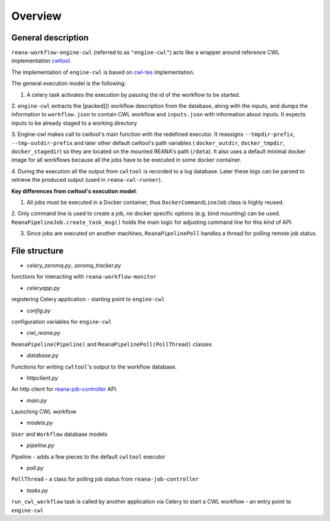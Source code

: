 Overview
===============

General description
----------------------------------

``reana-workflow-engine-cwl`` (referred to as ``"engine-cwl"``) acts like a wrapper around
reference CWL implementation `cwltool <https://github.com/common-workflow-language/cwltool>`_.

The implementation of ``engine-cwl`` is based on `cwl-tes <https://github.com/common-workflow-language/cwl-tes>`_ implementation.

The general execution model is the following:

1. A celery task activates the execution by passing the id of the workflow to be started.

2. ``engine-cwl`` extracts the [packed]() workflow description from the database, along with the inputs,
and dumps the information to ``workflow.json`` to contain CWL workflow and ``inputs.json`` with
information about inputs. It expects inputs to be already staged to a working directory

3. Engine-cwl makes call to cwltool's main function with the redefined executor.
It reassigns ``--tmpdir-prefix``, ``--tmp-outdir-prefix`` and later other default cwltool's path variables
( ``docker_outdir``, ``docker_tmpdir``, ``docker_stagedir``) so they are located on the mounted REANA's path (``/data``).
It also uses a default minimal docker image for all workflows because all the jobs have to be executed
in some docker container.

4. During the execution all the output from ``cwltool`` is recorded to a log database. Later these logs
can be parsed to retrieve the produced output (used in ``reana-cwl-runner``).

**Key differences from cwltool's execution model**:

1. All jobs must be executed in a Docker container, thus ``DockerCommandLineJob`` class is highly reused.

2. Only command line is used to create a job, no docker specific options (e.g. bind mounting) can be used.
``ReanaPipelineJob.create_task_msg()`` holds the main logic for adjusting command line for this kind of API.

3. Since jobs are executed on another machines, ``ReanaPipelinePoll`` handles a thread for polling remote job status.


File structure
------------------------

* *celery_zeromq.py*, *zeromq_tracker.py*

functions for interacting with ``reana-workflow-monitor``

* *celeryapp.py*

registering Celery application - starting point to ``engine-cwl``

* *config.py*

configuration variables for ``engine-cwl``

* *cwl_reana.py*

``ReanaPipeline(Pipeline)`` and ``ReanaPipelinePoll(PollThread)`` classes

* *database.py*

Functions for writing ``cwltool``'s output to the workflow database.

* *httpclient.py*

An http client for `reana-job-controller <http://reana-job-controller.readthedocs.io/>`_ API.

* *main.py*

Launching CWL workflow

* *models.py*

``User`` and ``Workflow`` database models

* *pipeline.py*

Pipeline - adds a few pieces to the default ``cwltool`` executor

* *poll.py*

``PollThread`` - a class for polling job status from ``reana-job-controller``

* *tasks.py*

``run_cwl_workflow`` task is called by another application via Celery to start a CWL workflow - an entry point to ``engine-cwl``


